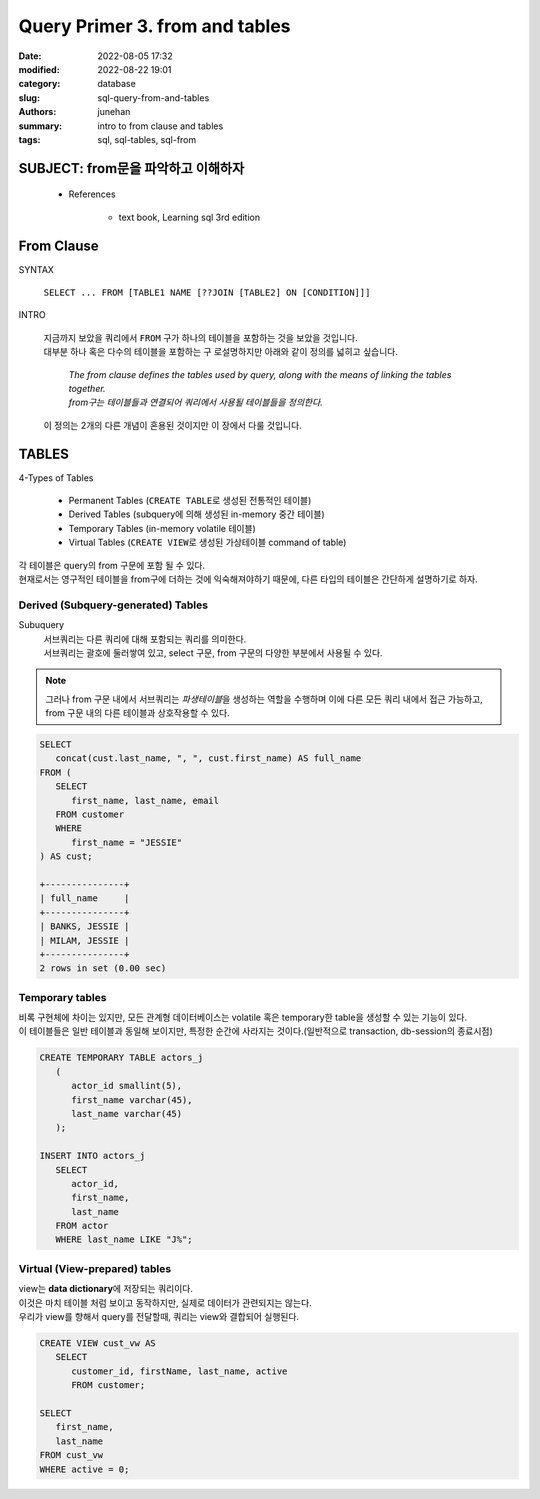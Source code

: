 Query Primer 3. from and tables
###############################

:date: 2022-08-05 17:32
:modified: 2022-08-22 19:01
:category: database
:slug: sql-query-from-and-tables
:authors: junehan
:summary: intro to from clause and tables
:tags: sql, sql-tables, sql-from

SUBJECT: from문을 파악하고 이해하자
-----------------------------------

   - References

      - text book, Learning sql 3rd edition

From Clause
-----------

SYNTAX

   ``SELECT ... FROM [TABLE1 NAME [??JOIN [TABLE2] ON [CONDITION]]]``

INTRO

   | 지금까지 보았을 쿼리에서 ``FROM`` 구가 하나의 테이블을 포함하는 것을 보았을 것입니다.
   | 대부분 하나 혹은 다수의 테이블을 포함하는 구 로설명하지만 아래와 같이 정의를 넓히고 싶습니다.

      | *The from clause defines the tables used by query, along with the means of linking the tables together.*
      | *from구는 테이블들과 연결되어 쿼리에서 사용될 테이블들을 정의한다.*

   | 이 정의는 2개의 다른 개념이 혼용된 것이지만 이 장에서 다룰 것입니다.

TABLES
------

4-Types of Tables

   - Permanent Tables (``CREATE TABLE``\로 생성된 전통적인 테이블)
   - Derived Tables (subquery에 의해 생성된 in-memory 중간 테이블)
   - Temporary Tables (in-memory volatile 테이블)
   - Virtual Tables (``CREATE VIEW``\로 생성된 가상테이블 command of table)

| 각 테이블은 query의 from 구문에 포함 될 수 있다.
| 현재로서는 영구적인 테이블을 from구에 더하는 것에 익숙해져야하기 때문에, 다른 타입의 테이블은 간단하게 설명하기로 하자.

Derived (Subquery-generated) Tables
^^^^^^^^^^^^^^^^^^^^^^^^^^^^^^^^^^^

Subuquery
   | 서브쿼리는 다른 쿼리에 대해 포함되는 쿼리를 의미한다.
   | 서브쿼리는 괄호에 둘러쌓여 있고, select 구문, from 구문의 다양한 부분에서 사용될 수 있다.

.. note:: 

   그러나 from 구문 내에서 서브쿼리는 *파생테이블*\을 생성하는 역할을 수행하며
   이에 다른 모든 쿼리 내에서 접근 가능하고, from 구문 내의 다른 테이블과 상호작용할 수 있다.

.. code-block:: sql

   SELECT 
      concat(cust.last_name, ", ", cust.first_name) AS full_name
   FROM (
      SELECT
         first_name, last_name, email
      FROM customer
      WHERE
         first_name = "JESSIE"
   ) AS cust;

   +---------------+
   | full_name     |
   +---------------+
   | BANKS, JESSIE |
   | MILAM, JESSIE |
   +---------------+
   2 rows in set (0.00 sec)
   

Temporary tables
^^^^^^^^^^^^^^^^

| 비록 구현체에 차이는 있지만, 모든 관계형 데이터베이스는 volatile 혹은 temporary한 table을 생성할 수 있는 기능이 있다.
| 이 테이블들은 일반 테이블과 동일해 보이지만, 특정한 순간에 사라지는 것이다.(일반적으로 transaction, db-session의 종료시점)

.. code-block:: sql

   CREATE TEMPORARY TABLE actors_j
      (
         actor_id smallint(5),
         first_name varchar(45),
         last_name varchar(45)
      );

   INSERT INTO actors_j
      SELECT
         actor_id,
         first_name,
         last_name
      FROM actor
      WHERE last_name LIKE "J%";

Virtual (View-prepared) tables
^^^^^^^^^^^^^^^^^^^^^^^^^^^^^^

| view는 **data dictionary**\에 저장되는 쿼리이다.
| 이것은 마치 테이블 처럼 보이고 동작하지만, 실제로 데이터가 관련되지는 않는다.
| 우리가 view를 향해서 query를 전달할때, 쿼리는 view와 결합되어 실행된다.

.. code-block:: sql

   CREATE VIEW cust_vw AS
      SELECT
         customer_id, firstName, last_name, active
         FROM customer;

   SELECT
      first_name,
      last_name
   FROM cust_vw
   WHERE active = 0;

